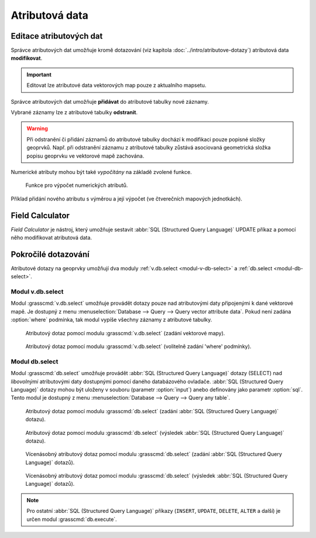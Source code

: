 .. index::
   pair: popisná data; editace
   single: db.execute
   single: v.db.execute
   single: v.to.db
   pair: field calculator; atributy

Atributová data
---------------
.. _editace-atributovych-dat:

Editace atributových dat
========================

Správce atributových dat umožňuje kromě dotazování (viz kapitola
:doc:`../intro/atributove-dotazy`) atributová data **modifikovat**.

.. figure:: images/dbmgr-edit.png
   :scale-latex: 55
              
.. important:: Editovat lze atributové data vektorových map pouze z
               aktualního mapsetu.
                           
.. youtube:: UZswOcIyaX8

             Editace záznamů v atributové tabulce

.. notecmd:: Editace atributových dat

               Nabízejí se dva moduly:

             * :grasscmd:`db.execute` který umožňuje spustit jakýkoliv
               :abbr:`SQL (Structured Query Language)` příkaz typu
               ``UPDATE``, ``ALTER`` či ``DELETE``

               .. code-block:: bash
                               
                  db.execute sql="update urbanarea set UA_TYPE = 'UA (edited)'
                   where cat = 3"

             * anebo :grasscmd:`v.db.update` jako frontend pro vektorové mapy

               .. code-block:: bash
               
                  v.db.update map=urbanarea column=UA_TYPE value="UA (edited)"
                   where="cat = 3"

Správce atributových dat umožňuje **přidávat** do atributové tabulky nové záznamy.

.. figure:: images/dbmgr-new-record.png
   :scale-latex: 53

.. youtube:: mmPvMRBDxLg

             Přidání nového záznamu do atributové tabulky

.. notecmd:: Vložení nového záznamu do atributové tabulky

                .. code-block:: bash

                   db.execute sql="insert into urbanarea values
                    (109, 109, 29306, 'Farmville', 'UA')"

Vybrané záznamy lze z atributové tabulky **odstranit**.

.. figure:: images/wxgui-dbmgr-delete.png
            :scale-latex: 55
                 
            Odstranění záznamů z atributové tabulky.

.. notecmd:: Odstranění záznamů z atributové tabulky

                .. code-block:: bash

                                db.execute sql="delete from urbanarea where cat = 109"

.. warning::

   Při odstranění či přidání záznamů do atributové tabulky dochází k
   modifikaci pouze popisné složky geoprvků. Např. při odstranění
   záznamu z atributové tabulky zůstává asociovaná geometrická složka
   popisu geoprvku ve vektorové mapě zachována.

Numerické atributy mohou být také *vypočítány* na základě zvolené funkce.

.. figure:: images/wxgui-dbmgr-calculate.png
            :class: large

            Funkce pro výpočet numerických atributů.

.. raw:: latex

   \newpage

.. _pridani-noveho-atributu:
            
Příklad přidání nového atributu s výměrou a její výpočet (ve
čtverečních mapových jednotkách).

.. youtube:: qkXgQXF1QkA

             Přidání nového sloupce do atributové tabulky a výpočet plochy

.. notecmd:: Výpočet hodnoty atributu

             .. code-block:: bash

                             v.to.db map=urbanarea option=area columns=AREA

.. _field-calculator:
                
Field Calculator
================

*Field Calculator* je nástroj, který umožňuje sestavit :abbr:`SQL
(Structured Query Language)` UPDATE příkaz a pomocí něho modifikovat
atributová data.

.. youtube:: 44KmtnBJtgo

             Výpočet poměru obvodu a výměry plochy pomocí Field Calculatoru

.. _db-select:

Pokročilé dotazování
====================

Atributové dotazy na geoprvky umožňují dva moduly :ref:`v.db.select
<modul-v-db-select>` a :ref:`db.select <modul-db-select>`.

.. _modul-v-db-select:

Modul v.db.select
^^^^^^^^^^^^^^^^^

Modul :grasscmd:`v.db.select` umožňuje provádět dotazy pouze nad
atributovými daty připojenými k dané vektorové mapě. Je dostupný z
menu :menuselection:`Database --> Query --> Query vector attribute
data`. Pokud není zadána :option:`where` podmínka, tak modul vypíše
všechny záznamy z atributové tabulky.

.. figure:: images/v-db-select-0.png

            Atributový dotaz pomocí modulu :grasscmd:`v.db.select`
            (zadání vektorové mapy).

.. raw:: latex

   \newpage

.. figure:: images/v-db-select-1.png

            Atributový dotaz pomocí modulu :grasscmd:`v.db.select`
            (volitelně zadání 'where' podmínky).

.. _modul-db-select:

Modul db.select
^^^^^^^^^^^^^^^

Modul :grasscmd:`db.select` umožňuje provádět :abbr:`SQL (Structured
Query Language)` dotazy (SELECT) nad *libovolnými* atributovými daty
dostupnými pomocí daného databázového ovladače. :abbr:`SQL (Structured
Query Language)` dotazy mohou být uloženy v souboru (parametr
:option:`input`) anebo definovány jako parametr :option:`sql`. Tento
modul je dostupný z menu :menuselection:`Database --> Query --> Query
any table`.

.. figure:: images/db-select-0-single.png
            
            Atributový dotaz pomocí modulu :grasscmd:`db.select`
            (zadání :abbr:`SQL (Structured Query Language)` dotazu).

.. figure:: images/db-select-1-single.png

            Atributový dotaz pomocí modulu :grasscmd:`db.select`
            (výsledek :abbr:`SQL (Structured Query Language)` dotazu).

.. raw:: latex

   \newpage

.. notecmd:: Jednoduché atributové dotazu

             .. code-block:: bash

                             db.select sql="SELECT COUNT(*) FROM obce WHERE ob01/ob91-1 >= 1"

.. figure:: images/db-select-0-multi.png

            Vícenásobný atributový dotaz pomocí modulu
            :grasscmd:`db.select` (zadání :abbr:`SQL (Structured Query
            Language)` dotazů).

.. figure:: images/db-select-1-multi.png

            Vícenásobný atributový dotaz pomocí modulu
            :grasscmd:`db.select` (výsledek :abbr:`SQL (Structured
            Query Language)` dotazů).

.. note::

   Pro ostatní :abbr:`SQL (Structured Query Language)` příkazy
   (``INSERT``, ``UPDATE``, ``DELETE``, ``ALTER`` a další) je určen
   modul :grasscmd:`db.execute`.
